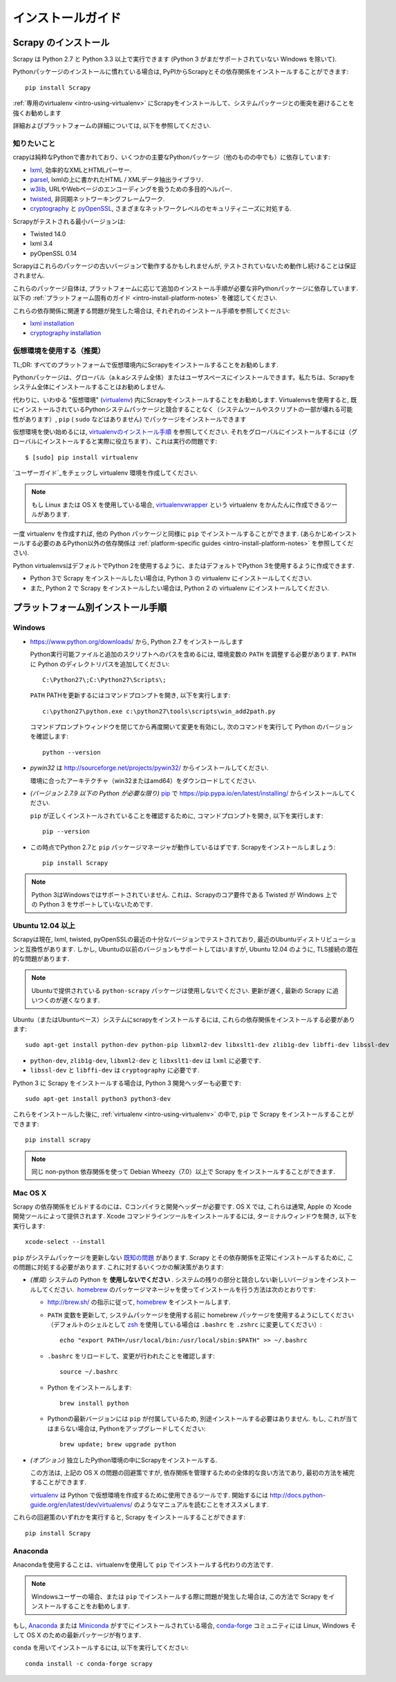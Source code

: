 .. _intro-install:

==================
インストールガイド
==================

Scrapy のインストール
=================

Scrapy は Python 2.7 と Python 3.3 以上で実行できます
(Python 3 がまだサポートされていない Windows を除いて).

Pythonパッケージのインストールに慣れている場合は, PyPIからScrapyとその依存関係をインストールすることができます::

    pip install Scrapy

:ref:`専用のvirtualenv <intro-using-virtualenv>` にScrapyをインストールして、システムパッケージとの衝突を避けることを強くお勧めします

詳細およびプラットフォームの詳細については, 以下を参照してください.


知りたいこと
----------------------------

crapyは純粋なPythonで書かれており、いくつかの主要なPythonパッケージ（他のものの中でも）に依存しています:

* `lxml`_, 効率的なXMLとHTMLパーサー.
* `parsel`_, lxmlの上に書かれたHTML / XMLデータ抽出ライブラリ.
* `w3lib`_, URLやWebページのエンコーディングを扱うための多目的ヘルパー.
* `twisted`_, 非同期ネットワーキングフレームワーク.
* `cryptography`_ と `pyOpenSSL`_, さまざまなネットワークレベルのセキュリティニーズに対処する.

Scrapyがテストされる最小バージョンは:

* Twisted 14.0
* lxml 3.4
* pyOpenSSL 0.14

Scrapyはこれらのパッケージの古いバージョンで動作するかもしれませんが, テストされていないため動作し続けることは保証されません.

これらのパッケージ自体は, プラットフォームに応じて追加のインストール手順が必要な非Pythonパッケージに依存しています.
以下の :ref:`プラットフォーム固有のガイド <intro-install-platform-notes>` を確認してください.

これらの依存関係に関連する問題が発生した場合は, それぞれのインストール手順を参照してください:

* `lxml installation`_
* `cryptography installation`_

.. _lxml installation: http://lxml.de/installation.html
.. _cryptography installation: https://cryptography.io/en/latest/installation/


.. _intro-using-virtualenv:

仮想環境を使用する（推奨）
-----------------------------------------

TL;DR: すべてのプラットフォームで仮想環境内にScrapyをインストールすることをお勧めします.

Pythonパッケージは、グローバル（a.k.aシステム全体）またはユーザスペースにインストールできます。私たちは、Scrapyをシステム全体にインストールすることはお勧めしません.

代わりに、いわゆる "仮想環境" (`virtualenv`_) 内にScrapyをインストールすることをお勧めします.
Virtualenvsを使用すると, 既にインストールされているPythonシステムパッケージと競合することなく（システムツールやスクリプトの一部が壊れる可能性があります）, 
``pip`` ( ``sudo`` などはありません) でパッケージをインストールできます

仮想環境を使い始めるには, `virtualenvのインストール手順`_ を参照してください. 
それをグローバルにインストールするには（グローバルにインストールすると実際に役立ちます）、これは実行の問題です::

    $ [sudo] pip install virtualenv

`ユーザーガイド`_をチェックし virtualenv 環境を作成してください.

.. note::
    もし Linux または OS X を使用している場合, `virtualenvwrapper`_ という virtualenv をかんたんに作成できるツールがあります.

一度 virtualenv を作成すれば, 他の Python パッケージと同様に ``pip`` でインストールすることができます.
(あらかじめインストールする必要のあるPython以外の依存関係は :ref:`platform-specific guides <intro-install-platform-notes>` 
を参照してください).

Python virtualenvsはデフォルトでPython 2を使用するように、またはデフォルトでPython 3を使用するように作成できます.

* Python 3で Scrapy をインストールしたい場合は, Python 3 の virtualenv にインストールしてください.
* また, Python 2 で Scrapy をインストールしたい場合は, Python 2 の virtualenv にインストールしてください.

.. _virtualenv: https://virtualenv.pypa.io
.. _virtualenvのインストール手順: https://virtualenv.pypa.io/en/stable/installation/
.. _virtualenvwrapper: http://virtualenvwrapper.readthedocs.io/en/latest/install.html
.. _ユーザーガイド: https://virtualenv.pypa.io/en/stable/userguide/


.. _intro-install-platform-notes:

プラットフォーム別インストール手順
====================================

Windows
-------

* https://www.python.org/downloads/ から, Python 2.7 をインストールします

  Python実行可能ファイルと追加のスクリプトへのパスを含めるには, 環境変数の ``PATH`` を調整する必要があります. 
  ``PATH`` に Python のディレクトリパスを追加してください::

      C:\Python27\;C:\Python27\Scripts\;

  ``PATH`` PATHを更新するにはコマンドプロンプトを開き, 以下を実行します::

      c:\python27\python.exe c:\python27\tools\scripts\win_add2path.py

  コマンドプロンプトウィンドウを閉じてから再度開いて変更を有効にし, 次のコマンドを実行して Python のバージョンを確認します::

      python --version

* `pywin32` は http://sourceforge.net/projects/pywin32/ からインストールしてください.

  環境に合ったアーキテクチャ（win32またはamd64）をダウンロードしてください.
  
* *(バージョン 2.7.9 以下の Python が必要な限り)* `pip`_ で
  https://pip.pypa.io/en/latest/installing/ からインストールしてください.

  ``pip`` が正しくインストールされていることを確認するために, コマンドプロンプトを開き, 以下を実行します::

      pip --version

* この時点でPython 2.7と ``pip`` パッケージマネージャが動作しているはずです. Scrapyをインストールしましょう::

      pip install Scrapy

.. note::
     Python 3はWindowsではサポートされていません. これは、Scrapyのコア要件である Twisted が Windows 上での Python 3 をサポートしていないためです.

Ubuntu 12.04 以上
---------------------

Scrapyは現在, lxml, twisted, pyOpenSSLの最近の十分なバージョンでテストされており, 最近のUbuntuディストリビューションと互換性があります.
しかし, Ubuntuの以前のバージョンもサポートしてはいますが, Ubuntu 12.04 のように, TLS接続の潜在的な問題があります.

.. note::
    Ubuntuで提供されている ``python-scrapy`` パッケージは使用しないでください. 更新が遅く, 最新の Scrapy に追いつくのが遅くなります.
    
Ubuntu（またはUbuntuベース）システムにscrapyをインストールするには, これらの依存関係をインストールする必要があります::

    sudo apt-get install python-dev python-pip libxml2-dev libxslt1-dev zlib1g-dev libffi-dev libssl-dev

- ``python-dev``, ``zlib1g-dev``, ``libxml2-dev`` と ``libxslt1-dev``
  は ``lxml`` に必要です.
- ``libssl-dev`` と ``libffi-dev`` は ``cryptography`` に必要です.

Python 3 に Scrapy をインストールする場合は, Python 3 開発ヘッダーも必要です::

    sudo apt-get install python3 python3-dev

これらをインストールした後に, :ref:`virtualenv <intro-using-virtualenv>` の中で,
``pip`` で Scrapy をインストールすることができます::

    pip install scrapy

.. note::
    同じ non-python 依存関係を使って Debian Wheezy（7.0）以上で Scrapy をインストールすることができます.


Mac OS X
--------

Scrapy の依存関係をビルドするのには、Cコンパイラと開発ヘッダーが必要です. 
OS X では, これらは通常, Apple の Xcode 開発ツールによって提供されます. 
Xcode コマンドラインツールをインストールするには, ターミナルウィンドウを開き, 以下を実行します::

    xcode-select --install

``pip`` がシステムパッケージを更新しない `既知の問題 <https://github.com/pypa/pip/issues/2468>`_ があります.
Scrapy とその依存関係を正常にインストールするために, この問題に対処する必要があります.
これに対するいくつかの解決策があります:

* *(推奨)* システムの Python を **使用しないでください** . システムの残りの部分と競合しない新しいバージョンをインストールしてください.  `homebrew`_ のパッケージマネージャを使ってインストールを行う方法は次のとおりです:

  * http://brew.sh/ の指示に従って, `homebrew`_ をインストールします.
  * ``PATH`` 変数を更新して, システムパッケージを使用する前に homebrew パッケージを使用するようにしてください
    （デフォルトのシェルとして `zsh`_ を使用している場合は ``.bashrc`` を ``.zshrc`` に変更してください）::

      echo "export PATH=/usr/local/bin:/usr/local/sbin:$PATH" >> ~/.bashrc

  * ``.bashrc`` をリロードして、変更が行われたことを確認します::

      source ~/.bashrc

  * Python をインストールします::

      brew install python

  * Pythonの最新バージョンには ``pip`` が付属しているため, 別途インストールする必要はありません. もし, これが当てはまらない場合は, Pythonをアップグレードしてください::

      brew update; brew upgrade python

* *(オプション)* 独立したPython環境の中にScrapyをインストールする.

  この方法は, 上記の OS X の問題の回避策ですが, 依存関係を管理するための全体的な良い方法であり, 最初の方法を補完することができます.

  `virtualenv`_ は Python で仮想環境を作成するために使用できるツールです.
  開始するには
  http://docs.python-guide.org/en/latest/dev/virtualenvs/ のようなマニュアルを読むことをオススメします.

これらの回避策のいずれかを実行すると, Scrapy をインストールすることができます::

  pip install Scrapy


Anaconda
--------


Anacondaを使用することは、virtualenvを使用して ``pip`` でインストールする代わりの方法です.

.. note::

  Windowsユーザーの場合、または ``pip`` でインストールする際に問題が発生した場合は, この方法で Scrapy をインストールすることをお勧めします.

もし, `Anaconda`_ または `Miniconda`_ がすでにインストールされている場合, `conda-forge`_
コミュニティには Linux, Windows そして OS X のための最新パッケージが有ります.

``conda`` を用いてインストールするには, 以下を実行してください::

  conda install -c conda-forge scrapy

.. _Python: https://www.python.org/
.. _pip: https://pip.pypa.io/en/latest/installing/
.. _Control Panel: https://www.microsoft.com/resources/documentation/windows/xp/all/proddocs/en-us/sysdm_advancd_environmnt_addchange_variable.mspx
.. _lxml: http://lxml.de/
.. _parsel: https://pypi.python.org/pypi/parsel
.. _w3lib: https://pypi.python.org/pypi/w3lib
.. _twisted: https://twistedmatrix.com/
.. _cryptography: https://cryptography.io/
.. _pyOpenSSL: https://pypi.python.org/pypi/pyOpenSSL
.. _setuptools: https://pypi.python.org/pypi/setuptools
.. _AUR Scrapy package: https://aur.archlinux.org/packages/scrapy/
.. _homebrew: http://brew.sh/
.. _zsh: http://www.zsh.org/
.. _Scrapinghub: http://scrapinghub.com
.. _Anaconda: http://docs.continuum.io/anaconda/index
.. _Miniconda: http://conda.pydata.org/docs/install/quick.html
.. _conda-forge: https://conda-forge.github.io/
